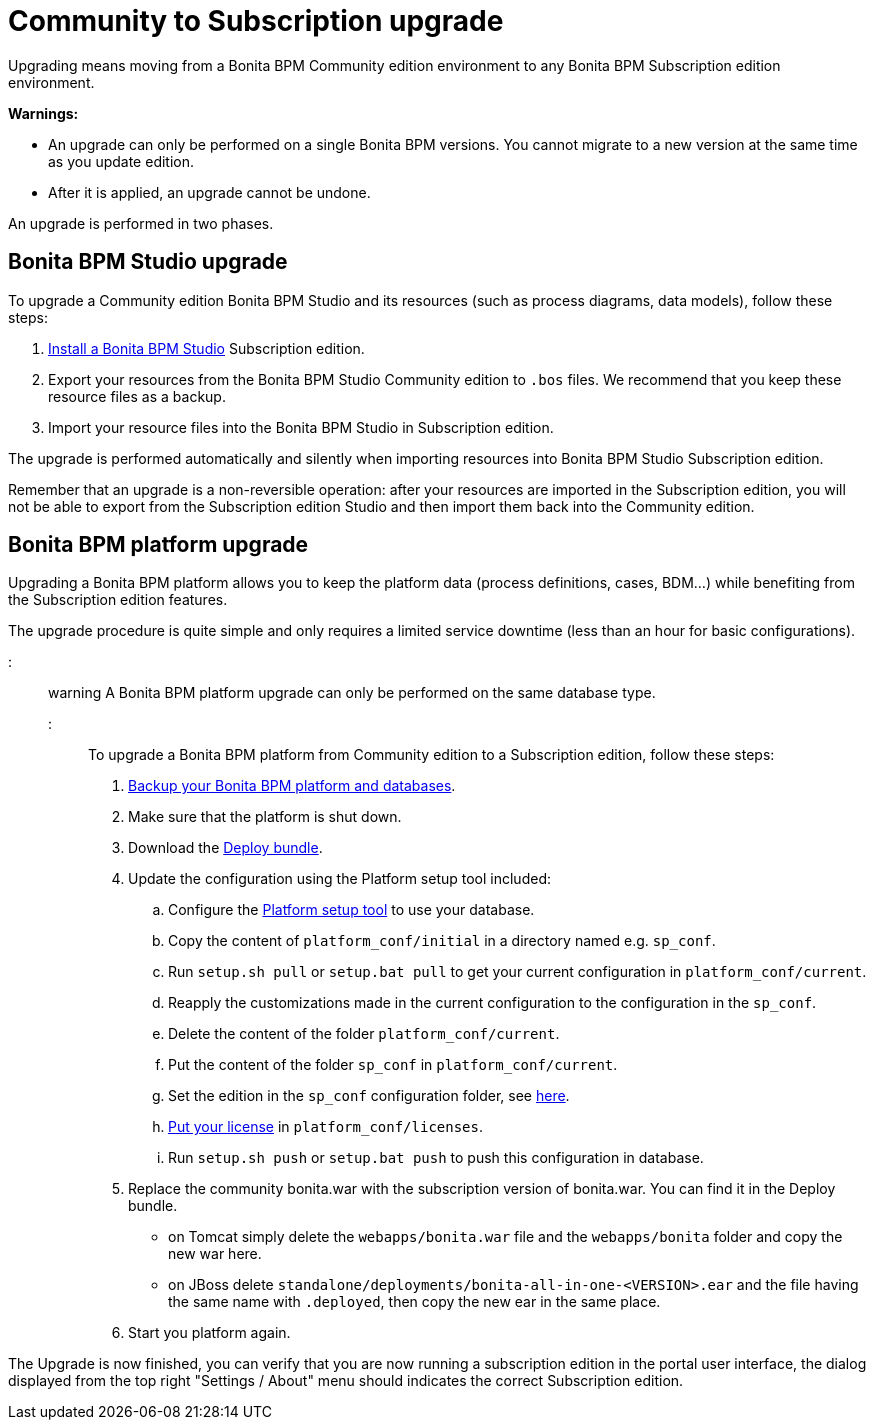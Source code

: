 = Community to Subscription upgrade

Upgrading means moving from a Bonita BPM Community edition environment to any Bonita BPM Subscription
edition environment.

*Warnings:*

* An upgrade can only be performed on a single Bonita BPM versions. You cannot migrate to a new version at the same time as you update edition.
* After it is applied, an upgrade cannot be undone.

An upgrade is performed in two phases.

== Bonita BPM Studio upgrade

To upgrade a Community edition Bonita BPM Studio and its resources (such as process diagrams, data models), follow these steps:

. xref:bonita-bpm-studio-installation.adoc[Install a Bonita BPM Studio] Subscription edition.
. Export your resources from the Bonita BPM Studio Community edition to `.bos` files. We recommend that you keep these resource files as a backup.
. Import your resource files into the Bonita BPM Studio in Subscription edition.

The upgrade is performed automatically and silently when importing resources into Bonita BPM Studio Subscription edition.

Remember that an upgrade is a non-reversible operation:
after your resources are imported in the Subscription edition, you will not be able to export from the Subscription edition Studio and then import them back into the Community edition.

== Bonita BPM platform upgrade

Upgrading a Bonita BPM platform allows you to keep the platform data (process definitions, cases, BDM...)
while benefiting from the Subscription edition features.

The upgrade procedure is quite simple and only requires a limited service downtime (less than an hour for basic configurations).

::: warning
A Bonita BPM platform upgrade can only be performed on the same database type.
:::

To upgrade a Bonita BPM platform from Community edition to a Subscription edition, follow these steps:

. xref:back-up-bonita-bpm-platform.adoc[Backup your Bonita BPM platform and databases].
. Make sure that the platform is shut down.
. Download the xref:deploy-bundle.adoc[Deploy bundle].
. Update the configuration using the Platform setup tool included:
 .. Configure the link:BonitaBPM_platform_setup#configure_tool[Platform setup tool] to use your database.
 .. Copy the content of `platform_conf/initial` in a directory named e.g. `sp_conf`.
 .. Run `setup.sh pull` or `setup.bat pull` to get your current configuration in `platform_conf/current`.
 .. Reapply the customizations made in the current configuration to the configuration in the `sp_conf`.
 .. Delete the content of the folder `platform_conf/current`.
 .. Put the content of the folder `sp_conf` in `platform_conf/current`.
 .. Set the edition in the `sp_conf` configuration folder, see link:tomcat-bundle.md#edition_specification[here].
 .. xref:licenses.adoc[Put your license] in `platform_conf/licenses`.
 .. Run `setup.sh push` or `setup.bat push` to push this configuration in database.
. Replace the community bonita.war with the subscription version of bonita.war. You can find it in the Deploy bundle.
 ** on Tomcat simply delete the `webapps/bonita.war` file and the `webapps/bonita` folder and copy the new war here.
 ** on JBoss delete `standalone/deployments/bonita-all-in-one-<VERSION>.ear` and the file having the same name with `.deployed`, then copy the new ear in the same place.
. Start you platform again.

The Upgrade is now finished, you can verify that you are now running a subscription edition in the portal user interface, the dialog displayed from the top right "Settings / About" menu should indicates the correct Subscription edition.
